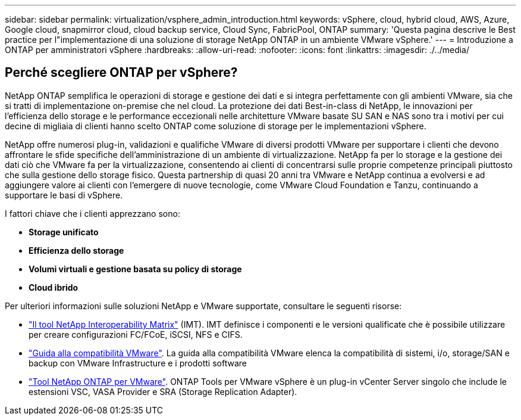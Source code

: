 ---
sidebar: sidebar 
permalink: virtualization/vsphere_admin_introduction.html 
keywords: vSphere, cloud, hybrid cloud, AWS, Azure, Google cloud, snapmirror cloud, cloud backup service, Cloud Sync, FabricPool, ONTAP 
summary: 'Questa pagina descrive le Best practice per l"implementazione di una soluzione di storage NetApp ONTAP in un ambiente VMware vSphere.' 
---
= Introduzione a ONTAP per amministratori vSphere
:hardbreaks:
:allow-uri-read: 
:nofooter: 
:icons: font
:linkattrs: 
:imagesdir: ./../media/




== Perché scegliere ONTAP per vSphere?

NetApp ONTAP semplifica le operazioni di storage e gestione dei dati e si integra perfettamente con gli ambienti VMware, sia che si tratti di implementazione on-premise che nel cloud. La protezione dei dati Best-in-class di NetApp, le innovazioni per l'efficienza dello storage e le performance eccezionali nelle architetture VMware basate SU SAN e NAS sono tra i motivi per cui decine di migliaia di clienti hanno scelto ONTAP come soluzione di storage per le implementazioni vSphere.

NetApp offre numerosi plug-in, validazioni e qualifiche VMware di diversi prodotti VMware per supportare i clienti che devono affrontare le sfide specifiche dell'amministrazione di un ambiente di virtualizzazione. NetApp fa per lo storage e la gestione dei dati ciò che VMware fa per la virtualizzazione, consentendo ai clienti di concentrarsi sulle proprie competenze principali piuttosto che sulla gestione dello storage fisico. Questa partnership di quasi 20 anni tra VMware e NetApp continua a evolversi e ad aggiungere valore ai clienti con l'emergere di nuove tecnologie, come VMware Cloud Foundation e Tanzu, continuando a supportare le basi di vSphere.

I fattori chiave che i clienti apprezzano sono:

* *Storage unificato*
* *Efficienza dello storage*
* *Volumi virtuali e gestione basata su policy di storage*
* *Cloud ibrido*


Per ulteriori informazioni sulle soluzioni NetApp e VMware supportate, consultare le seguenti risorse:

* https://mysupport.netapp.com/matrix/#welcome["Il tool NetApp Interoperability Matrix"^] (IMT). IMT definisce i componenti e le versioni qualificate che è possibile utilizzare per creare configurazioni FC/FCoE, iSCSI, NFS e CIFS.
* https://www.vmware.com/resources/compatibility/search.php?deviceCategory=san&details=1&partner=64&isSVA=0&page=1&display_interval=10&sortColumn=Partner&sortOrder=Asc["Guida alla compatibilità VMware"^]. La guida alla compatibilità VMware elenca la compatibilità di sistemi, i/o, storage/SAN e backup con VMware Infrastructure e i prodotti software
* https://www.netapp.com/support-and-training/documentation/ontap-tools-for-vmware-vsphere-documentation/["Tool NetApp ONTAP per VMware"^]. ONTAP Tools per VMware vSphere è un plug-in vCenter Server singolo che include le estensioni VSC, VASA Provider e SRA (Storage Replication Adapter).

